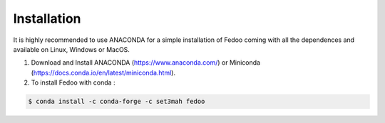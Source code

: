 Installation
=================================

It is highly recommended to use ANACONDA for a simple installation of Fedoo coming with all the dependences and available on Linux, Windows or MacOS.

1. Download and Install ANACONDA (https://www.anaconda.com/) or Miniconda (https://docs.conda.io/en/latest/miniconda.html). 

2. To install Fedoo with conda :

.. code-block:: none

   $ conda install -c conda-forge -c set3mah fedoo


